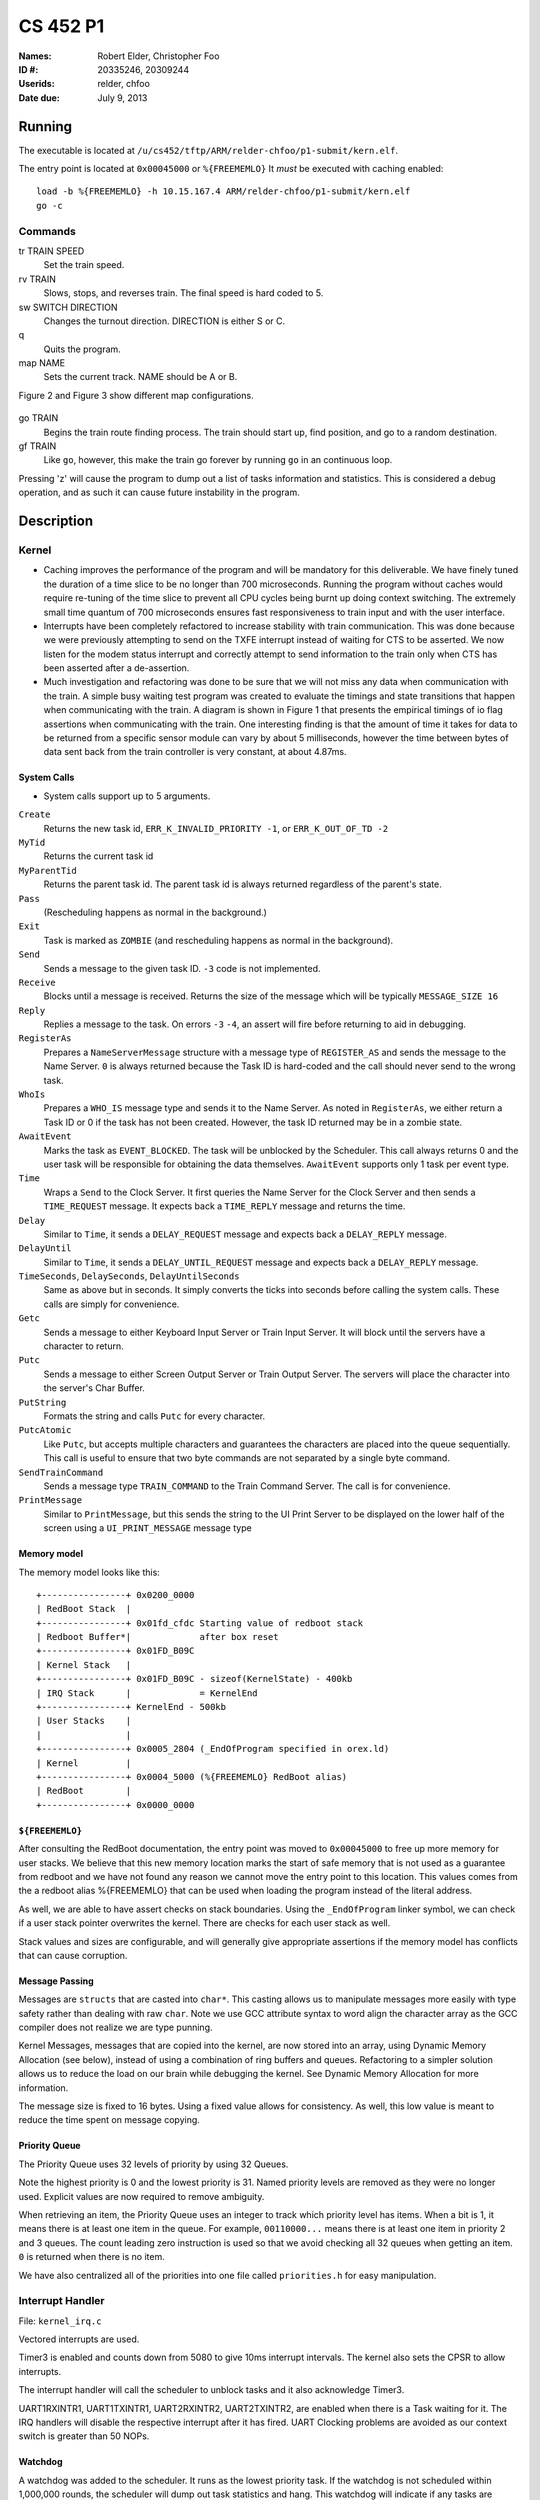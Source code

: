 =========
CS 452 P1
=========


:Names: Robert Elder, Christopher Foo
:ID #: 20335246, 20309244
:Userids: relder, chfoo
:Date due: July 9, 2013


Running
=======

The executable is located at ``/u/cs452/tftp/ARM/relder-chfoo/p1-submit/kern.elf``.

The entry point is located at ``0x00045000`` or ``%{FREEMEMLO}`` It *must* be executed with caching enabled::

    load -b %{FREEMEMLO} -h 10.15.167.4 ARM/relder-chfoo/p1-submit/kern.elf
    go -c


Commands
++++++++

tr TRAIN SPEED
    Set the train speed.

rv TRAIN
    Slows, stops, and reverses train. The final speed is hard coded to 5.

sw SWITCH DIRECTION
    Changes the turnout direction. DIRECTION is either S or C.

q
    Quits the program.

map NAME
    Sets the current track. NAME should be A or B.

Figure 2 and Figure 3 show different map configurations.


.. figure:: figure2.jpg
.. figure:: figure3.jpg


go TRAIN
    Begins the train route finding process. The train should start up, find position, and go to a random destination.

gf TRAIN
    Like ``go``, however, this make the train go forever by running ``go`` in an continuous loop.


Pressing 'z' will cause the program to dump out a list of tasks information and statistics.   This is considered a debug operation, and as such it can cause future instability in the program.


Description
===========

Kernel
++++++

* Caching improves the performance of the program and will be mandatory for this deliverable.  We have finely tuned the duration of a time slice to be no longer than 700 microseconds.  Running the program without caches would require re-tuning of the time slice to prevent all CPU cycles being burnt up doing context switching.  The extremely small time quantum of 700 microseconds ensures fast responsiveness to train input and with the user interface.

* Interrupts have been completely refactored to increase stability with train communication.  This was done because we were previously attempting to send on the TXFE interrupt instead of waiting for CTS to be asserted.  We now listen for the modem status interrupt and correctly attempt to send information to the train only when CTS has been asserted after a de-assertion.

*  Much investigation and refactoring was done to be sure that we will not miss any data when communication with the train.  A simple busy waiting test program was created to evaluate the timings and state transitions that happen when communicating with the train.  A diagram is shown in Figure 1 that presents the empirical timings of io flag assertions when communicating with the train.  One interesting finding is that the amount of time it takes for data to be returned from a specific sensor module can vary by about 5 milliseconds, however the time between bytes of data sent back from the train controller is very constant, at about 4.87ms.


.. figure:: figure1.jpg


System Calls
------------

* System calls support up to 5 arguments.


``Create``
    Returns the new task id, ``ERR_K_INVALID_PRIORITY -1``, or ``ERR_K_OUT_OF_TD -2``

``MyTid``
    Returns the current task id

``MyParentTid``
    Returns the parent task id. The parent task id is always returned regardless of the parent's state.

``Pass``
    (Rescheduling happens as normal in the background.)

``Exit``
    Task is marked as ``ZOMBIE`` (and rescheduling happens as normal in the background).

``Send``
    Sends a message to the given task ID. ``-3`` code is not implemented.

``Receive``
    Blocks until a message is received. Returns the size of the message which will be typically ``MESSAGE_SIZE 16``

``Reply``
    Replies a message to the task. On errors ``-3`` ``-4``, an assert will fire before returning to aid in debugging.

``RegisterAs``
   Prepares a ``NameServerMessage`` structure with a message type of ``REGISTER_AS`` and sends the message to the Name Server. ``0`` is always returned because the Task ID is hard-coded and the call should never send to the wrong task.

``WhoIs``
    Prepares a ``WHO_IS`` message type and sends it to the Name Server. As noted in ``RegisterAs``, we either return a Task ID or 0 if the task has not been created. However, the task ID returned may be in a zombie state.

``AwaitEvent``
    Marks the task as ``EVENT_BLOCKED``. The task will be unblocked by the Scheduler. This call always returns 0 and the user task will be responsible for obtaining the data themselves. ``AwaitEvent`` supports only 1 task per event type.

``Time``
    Wraps a ``Send`` to the Clock Server. It first queries the Name Server for the Clock Server and then sends a ``TIME_REQUEST`` message. It expects back a ``TIME_REPLY`` message and returns the time.

``Delay``
    Similar to ``Time``, it sends a ``DELAY_REQUEST`` message and expects back a ``DELAY_REPLY`` message.

``DelayUntil``
    Similar to ``Time``, it sends a ``DELAY_UNTIL_REQUEST`` message and expects back a ``DELAY_REPLY`` message.

``TimeSeconds``, ``DelaySeconds``, ``DelayUntilSeconds``
    Same as above but in seconds. It simply converts the ticks into seconds before calling the system calls. These calls are simply for convenience.

``Getc``
    Sends a message to either Keyboard Input Server or Train Input Server. It will block until the servers have a character to return.

``Putc``
    Sends a message to either Screen Output Server or Train Output Server. The servers will place the character into the server's Char Buffer.

``PutString``
    Formats the string and calls ``Putc`` for every character.

``PutcAtomic``
    Like ``Putc``, but accepts multiple characters and guarantees the characters are placed into the queue sequentially. This call is useful to ensure that two byte commands are not separated by a single byte command.

``SendTrainCommand``
    Sends a message type ``TRAIN_COMMAND`` to the Train Command Server. The call is for convenience.

``PrintMessage``
    Similar to ``PrintMessage``, but this sends the string to the UI Print Server to be displayed on the lower half of the screen using a ``UI_PRINT_MESSAGE`` message type


Memory model
------------

The memory model looks like this::

    +----------------+ 0x0200_0000
    | RedBoot Stack  |
    +----------------+ 0x01fd_cfdc Starting value of redboot stack 
    | Redboot Buffer*|             after box reset
    +----------------+ 0x01FD_B09C 
    | Kernel Stack   |
    +----------------+ 0x01FD_B09C - sizeof(KernelState) - 400kb 
    | IRQ Stack      |             = KernelEnd
    +----------------+ KernelEnd - 500kb
    | User Stacks    |
    |                |
    +----------------+ 0x0005_2804 (_EndOfProgram specified in orex.ld)
    | Kernel         |
    +----------------+ 0x0004_5000 (%{FREEMEMLO} RedBoot alias)
    | RedBoot        |
    +----------------+ 0x0000_0000


``${FREEMEMLO}``
----------------

After consulting the RedBoot documentation, the entry point was moved to ``0x00045000`` to free up more memory for user stacks. We believe that this new memory location marks the start of safe memory that is not used as a guarantee from redboot and we have not found any reason we cannot move the entry point to this location.  This values comes from the a redboot alias %{FREEMEMLO} that can be used when loading the program instead of the literal address.

As well, we are able to have assert checks on stack boundaries. Using the ``_EndOfProgram`` linker symbol, we can check if a user stack pointer overwrites the kernel. There are checks for each user stack as well.

Stack values and sizes are configurable, and will generally give appropriate assertions if the memory model has conflicts that can cause corruption.


Message Passing
---------------

Messages are ``structs`` that are casted into ``char*``. This casting allows us to manipulate messages more easily with type safety rather than dealing with raw ``char``. Note we use GCC attribute syntax to word align the character array as the GCC compiler does not realize we are type punning.

Kernel Messages, messages that are copied into the kernel, are now stored into an array, using Dynamic Memory Allocation (see below), instead of using a combination of ring buffers and queues. Refactoring to a simpler solution allows us to reduce the load on our brain while debugging the kernel. See Dynamic Memory Allocation for more information.

The message size is fixed to 16 bytes. Using a fixed value allows for consistency. As well, this low value is meant to reduce the time spent on message copying.


Priority Queue
--------------

The Priority Queue uses 32 levels of priority by using 32 Queues.

Note the highest priority is 0 and the lowest priority is 31. Named priority levels are removed as they were no longer used. Explicit values are now required to remove ambiguity.


When retrieving an item, the Priority Queue uses an integer to track which priority level has items. When a bit is 1, it means there is at least one item in the queue. For example, ``00110000...`` means there is at least one item in priority 2 and 3 queues. The count leading zero instruction is used so that we avoid checking all 32 queues when getting an item. ``0`` is returned when there is no item.

We have also centralized all of the priorities into one file called ``priorities.h`` for easy manipulation.


Interrupt Handler
+++++++++++++++++

File: ``kernel_irq.c``

Vectored interrupts are used.

Timer3 is enabled and counts down from 5080 to give 10ms interrupt intervals. The kernel also sets the CPSR to allow interrupts.

The interrupt handler will call the scheduler to unblock tasks and it also acknowledge Timer3.

UART1RXINTR1, UART1TXINTR1, UART2RXINTR2, UART2TXINTR2, are enabled when there is a Task waiting for it. The IRQ handlers will disable the respective interrupt after it has fired. UART Clocking problems are avoided as our context switch is greater than 50 NOPs. 


Watchdog
--------

A watchdog was added to the scheduler. It runs as the lowest priority task. If the watchdog is not scheduled within 1,000,000 rounds, the scheduler will dump out task statistics and hang. This watchdog will indicate if any tasks are starved. If this condition does occur, it will report within a minute.


Assert
++++++

The assert statement has been enhanced to show Thomas The Tank Engine. Please do not be alarmed when you see it.

Bugs have been fixed related to entering assertion failure mode and it should not work properly from user mode, supervisor mode, irq mode, and in the presence of premption.

Serial IO
+++++++++

File: ``uart.c``

* FIFOs were not used for this deliverable.

The following Serial IO notifiers call ``AwaitEvent``

========================== ============== ==============================
Task                       Event ID       Reports to
========================== ============== ==============================
Keyboard Input Notifier    UART2_RX_EVENT Keyboard Input Server
Screen Output Notifier     UART2_TX_EVENT Screen Output Server
Train Input Notifier       UART1_RX_EVENT Train Input Server
Train Output Notifier      UART1_TX_EVENT Train Output Server
========================== ============== ==============================


UART Bootstrap Task
-------------------

The UART Bootstrap Task is responsible for setting up the UART clock speeds and settings. It also starts up the servers.


Keyboard Input Server, Train Input Server
-----------------------------------------

The Input Servers receive keyboard and train inputs. They have a Char Buffer and receive byte data as notified. ``Getc`` callers will have their task IDs queued. Once Char Buffer contains data, the ``Getc`` callers will be replied with the character.


Screen Output Server, Train Output Server
-----------------------------------------

The Output Servers send screen and train outputs. They have a Char Buffer and send bytes as notified. ``Putc`` callers will send the character to the server and the character is queued onto the Char Buffer. Once it is OK to transmit by checking the CTS flag, the character is popped from the Char Buffer and transmitted.


Train Servers
+++++++++++++

File: ``train.c``


Train Server
------------

The Train Server is responsible for handling sensor data from the Train Sensor Reader and queries from the UI Server. It also starts the Train Sensor Reader and Train Command Server

Data Structures
'''''''''''''''

The Train Server stores its sensor data into bit flags. The least significant bit represents the first sensor. This scheme allows easier masking:

* ``flag & 1<<0`` is the first sensor
* ``flag & 1<<1`` is the second sensor
* ``flag & 1<<15`` is the 16th sensor

As well, the Train Server stores the last Time the sensor was triggered.

The data structure we use for train track navigation is the track graph provided on the course website.


Train Sensor Reader
-------------------

The Train Sensor Reader task is responsible for sending track sensor commands and reading them from the train controller. It calls the Train Command Server for the data and manipulates the bytes into a easier to handle form. It then sends the values to the Train Server.

Train Command Server
--------------------

The Train Command Server is responsible for receiving Train Command messages such as ``SPEED`` and ``READ_SENSOR``. It calls ``Putc`` and ``Getc`` as required. Passing all train commands through this server is a form of mutual exclusion. It ensures that commands are fully sent to the trains and commands are not mangled by different tasks.


Train Navigation
++++++++++++++++

File: ``route.c``, ``tracks/track_data.c``

Train navigation is currently accomplished using naive graph search algorithms, as well as a server called the SwitchMaster that is responsible for updating the positions of switches.

We have broken down the problem of navigation to anywhere on the map into two basic problems: The first is navigation to a point while considering the map as a directed graph.  In this situation we only consider moving in the forward direction.  In this context, it is not possible to navigate to anywhere on the map from all nodes because the graph is considered to be a directed one.  In the second case, we consider the map as an undirected graph, where any shortest path can be found by finding the shortest route in the undirected graph.  We can then express the problem of navigation between two points in the undirected graph as multiple navigations in a directed graph, while adding direction reversals in the middle.


Stopping
--------

For stopping we use a roughly approximated table that will tell us how many millimeters before a sensor we need to issue a command to slow down.  This table was derived from empirical measurements and still needs a bit of calibration.  This is especially true on a specific train level, since different trains require different stopping distances.


Velocity
--------

Our trains move at a speed of 50 cm/s and we maintain this speed using a simple feedback control mechanism.  This is accomplished by a simple algorithm that increases the train speed when it arrives at a sensor too slowly, and decreases when it arrives too fast.


Sensor Malfunctions
-------------------

Sensor malfunctions are accounted for by maintaining a list of sensors that are known to malfunction on each track.  We use a blacklist of sensors to remember which sensors should not be navigated to, and which should be ignored when determining the train position.


Train Switch Master
-------------------

The Switch Master is responsible for picking up switch commands from the Train Server and calling Train Command Server. This task is a worker that removes the burden of waiting for train commands to complete.


Train Engine Client
-------------------

The Engine Client is responsible for picking up train speed commands from the Train Server and calling the Train Command Server. Like the Switch Master, the task is a worker hired by the Train Server.


Train Engine States
-------------------

======================= =================================================
Name                    Description
======================= =================================================
IDLE                    The engine is stopped and waiting.
FINDING_POSITION        The engine is moving slowly and waiting for a
                        sensor
FOUND_STARTING_POSITION The engine has found its location and is
                        calculating a path to the destination
RUNNING                 The engine is running at high speeds to the 
                        destination
AT_DESTINATION          The engine is at the destination and stopped.
NEAR_DESTINATION        The engine has slowed down and is waiting for a
                        sensor report.
REVERSE_AND_TRY_AGAIN   The engine is in a direction that provides no
                        destination and is reversing to find a new
                        sensor.
======================= =================================================


GO
--

The go command operates as following:

1. Set the train speed to 4.
2. If a sensor is hit, pick a random destination.
3. Calculate a route to the destination.
4. Speed up the train to 11.
5. Using feedback control system, adjust the speed to achieve a speed of 50 cm/s.
6. If the distance to destination is within the stopping distance, slow the train down.
7. Wait for a sensor and stop.

For an iterative version of the go command, see GF command which will iteratively use the go command after a train reaches its destination.

GF
--

The gf command operates as following:

1. Do steps 1-7 of the go command
2. goto step 1


UI Servers
++++++++++

Files used by UI servers: ``ui.c``, ``ansi.c``, ``maps/map_gen.py``, ``maps/map_a.txt``, ``maps/map_b.txt``


UI Server
---------

* Backspace has been fixed.
* Minor bug: certain inputs will cause assertion failures.


The UI Server is responsible for drawing the textual user interface. It draws a header, the time since start up, the command prompt, table of sensors readings, an ASCII diagram of the track layout, train status, and a scrolled area of train information.

The command prompt supports up to 80 characters. Once this limit is reached, no input will be accepted and displayed. It supports backspace. Pressing the Enter key will execute the command and a response will be displayed under the command prompt.

When a sensor is triggered, the UI Server will display an bold number on the table. Sensor data for the UI is cached by the Train Server so displayed sensor readings may not reflect actual state. Sensor states in the Train Server, however, reflect actual states.

The ASCII map shows sensors as X and bold X. Switches are shown as U, C, or S which represent Unknown, Curved, or Straight. The ASCII map code was generated through a script from a text file.

A green highlight shows the destination. Bug: the green highlight is not persistent if an updated sensor overwrites the cell.

Some of the hilights of the UI are found in figure 4.


.. figure:: figure4.jpg


UI Timer
--------

The UI Timer is responsible for sending a message to the UI Server. The timer tells the UI to update the clock on the screen.


UI Keyboard Input Task
----------------------

The UI Keyboard Input task is responsible for calling ``Getc`` and sending the character to the UI Server.


UI Print Message Task
---------------------

This task is responsible for printing messages into the scrolled area. It uses the ANSI feature to set scrolling areas. It is separate from the UI Server as messages may be from higher priority tasks like the Train Server. It is called via the ``PrintMessage`` call.  This method was implemented as a non busy-waiting alternative for debug messages.


Performance
+++++++++++

In this deliverable we have several features that significantly improve the performance of our kernel:

1)  Time slicing has been reduced to grant each task a maximum of 700 microseconds.  This significantly improves responsiveness.
2)  Works with all gcc optimization levels.


Source Code
===========

The source code is located at ``/u4/chfoo/cs452/group/p1-submit/io/project1/``. It can be compiled by running ``make``.

Source code MD5 hashes::

    chfoo@linux032:~/cs452/group/p1-submit/io/project1$ md5sum */* *.*
    50ef0e1e3c71ab1e795fc3d39f75ef9d  include/bwio.h
    9af226f127c1fd759530cd45236c37b8  include/ts7200.h
    3dfa3ed141445a72c20840b384c1ebb9  maps/map_a.c
    c6adb76c95a6ae7986d03cd416d5837e  maps/map_a.h
    703f1eeadf245074517591baa0844a37  maps/map_a.txt
    1bc708755da7c2295b062a14b0185558  maps/map_b.c
    eba8710b29615da70e7165571efd99d8  maps/map_b.h
    b1999e3d216a76638d8b74ad993082cf  maps/map_b.txt
    ead84e8315fd7e45f0e8e631197b9150  maps/map_gen.py
    94944e9febc4db1bb344fff990ed7e9e  maps/map.h
    cc1cbe679f12e26e95e6580ca063ebe5  tracks/track_data.c
    1352f3743944badbb8c2399e6fb2ccd4  tracks/track_data.h
    597a69fd6868b990814a1c3a7dbdd9a3  tracks/track_node.h
    0f9e8e1f2726f15e222795960bbbbf8c  ansi.c
    cc47d9653ed272a2d23a743ab186914d  ansi.h
    b8c8b5fafcd1fd43beaeee7da1e5550f  buffer.c
    04c39523dd006155ba353fb3ba1dddfb  buffer.h
    ad48b92a01b68f1b8e33f95a9590e7f9  clock.c
    f798d08d32ce37146d8013b821f740f5  clock.h
    d79855f9ffb6a0003409ebb81290b47f  figure1.jpg
    ea9ed6320aea54e698752e9a9b94adc5  figure2.jpg
    4bc0f85c30a9d3bfaf7d355123aadf58  figure3.jpg
    9adce26681f68a082f5c45bf7833c0ed  figure4.jpg
    796800c7dc1bbd2d2444ff3ad2046a51  ioflags.jpg
    cac2aaebb371f2ab8150cdbe1e7f5528  kern.c
    90a5077c8acbf20134123595fa4189eb  kern.elf
    b05992a75764f4239db6b5f47e3a2b75  kernel_irq.c
    db3b8b5c5eaa48d2e5bab408ffd172c2  kernel_irq.h
    5313c05e6242631f379b5141ebca4f5f  kernel_state.h
    d41d8cd98f00b204e9800998ecf8427e  kern.h
    5439df921ac46fd07959e43125fefa91  memory.c
    b16265e8b0bfe3a510b3a25e05b8674a  memory.h
    adcff2244ac92050360eacd7ab4f5dd9  message.c
    d6c6d5d6b12cfa2e26b60c7097190e35  message.h
    615b2439e1f227fc8451bce70c045e11  nameserver.c
    f9335969b8c71be878a915c26e7a606c  nameserver.h
    781c959d1329e2f98aad3b782bea50f4  notifier.c
    3fd892b4a7ec6c055cdad49ad7449b59  notifier.h
    78a32a3a80cad8a4cc40de1ce18fbe29  orex.ld
    ff0c679a0b4d9d358874bd98202942d2  priorities.h
    cf633eed1c5eaa9cb54a2f74f1d34fa2  private_kernel_interface.c
    837c722d6fe58cb4998e0745bdba768a  private_kernel_interface.h
    2a63325e4fb036a5acf37c8bd63ee4ca  public_kernel_interface.c
    93963b17c60bdd40b39629a70d43405b  public_kernel_interface.h
    63c2ccbe48bb263149cfdc1d0cbe0370  queue.c
    c205f1a754b08e3a6a236431e441e419  queue.h
    cd7239008bf3fc8474819d9183b0cc0f  random.c
    7b31c57ff692317d816c839156382596  random.h
    3f36d9a8c9e773e144a3ff73951392c8  readme.pdf
    e9fd61693ae1bb3b59b13de9076b87c6  readme.rst
    2f81e678122b70367d3a08c645e2c53a  readme.tex
    25161c0544bf9211c20b350d3fefcef0  robio.c
    41eb1d6816c426b4e085e0d123ceb456  robio.h
    03efe383d78a17931a84aeaa3c0473cd  route.c
    9e6db63fecbd833ce0b6f29532a8e011  route.h
    62ada229addeb4cac6200c1e2f0f5621  rps.c
    222f8edffbfde11ee553b7561f4c10a8  rps.h
    ffe74790069725c8cd0fc5d1d872a7d0  scheduler.c
    aabd27e8d3fb723a02c437df334983fa  scheduler.h
    25aa08b383825ef2ce548d255503f275  Screenshot-1.png
    e613d497f4ddd240605c62968fcc8b98  Screenshot-2.png
    529204cb3fa263a88c9e866fa0faac39  Screenshot.png
    fba4eb1fd2006e2d70124be70af02282  swi_kernel_interface.s
    00f9f65864243bdd18687e7a849c72a1  task_descriptor.c
    34b26bd48a79c0a2572ca700e9ea4283  task_descriptor.h
    c534daa815c3638a88cebc7caf8b9d6f  tasks.c
    0d3699b1a8224eb6995bb042834f66b5  tasks.h
    eaed4bd78a6fa73453c639c426fef6b6  test_uart.c
    5b820ca4fce39820f678a6080fd594ef  test_uart.h
    8e0691e496fc8e75b861f4fd94641239  train.c
    6231509c4982641abf9fab9b2baed473  train.h
    f9fed4dbdfd0559f58a03c8b3df8c216  uart.c
    1a8185a782b5c582a6ba13127ae1a1e3  uart.h
    bb50f6b51470e70c2c2826b0639456dc  ui.c
    9a7bc0d6fbcbb469da6352129ba60b29  ui.h
    5b609bdd0235c3858e16c053b8e53bfd  va_list_def.h


Elf MD5 hash::

    chfoo@linux032:/u/cs452/tftp/ARM/relder-chfoo/p1-submit$ md5sum kern.elf
    90a5077c8acbf20134123595fa4189eb  kern.elf


Git sha1 hash: ``3b087bd471f95d9ebfdb19129507cb1279b45fe7``





